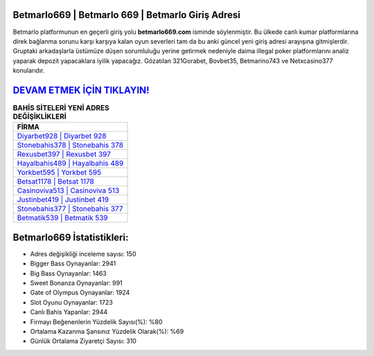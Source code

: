 ﻿Betmarlo669 | Betmarlo 669 | Betmarlo Giriş Adresi
===================================

.. image:: images/betmarlo-giris.jpg
   :width: 600
   
Betmarlo platformunun en geçerli giriş yolu **betmarlo669.com** isminde söylenmiştir. Bu ülkede canlı kumar platformlarına direk bağlanma sorunu karşı karşıya kalan oyun severleri tam da bu anki güncel yeni giriş adresi arayışına gitmişlerdir. Gruptaki arkadaşlarla üstümüze düşen sorumluluğu yerine getirmek nedeniyle daima illegal poker platformlarını analiz yaparak depozit yapacaklara iyilik yapacağız. Gözatılan 321Gorabet, Bovbet35, Betmarino743 ve Netxcasino377 konularıdır.

`DEVAM ETMEK İÇİN TIKLAYIN! <https://cutt.ly/QwVVg2Vk>`_
==============

.. list-table:: **BAHİS SİTELERİ YENİ ADRES DEĞİŞİKLİKLERİ**
   :widths: 100
   :header-rows: 1

   * - FİRMA
   * - `Diyarbet928 | Diyarbet 928 <diyarbet928-diyarbet-928-diyarbet-giris-adresi.html>`_
   * - `Stonebahis378 | Stonebahis 378 <stonebahis378-stonebahis-378-stonebahis-giris-adresi.html>`_
   * - `Rexusbet397 | Rexusbet 397 <rexusbet397-rexusbet-397-rexusbet-giris-adresi.html>`_	 
   * - `Hayalbahis489 | Hayalbahis 489 <hayalbahis489-hayalbahis-489-hayalbahis-giris-adresi.html>`_	 
   * - `Yorkbet595 | Yorkbet 595 <yorkbet595-yorkbet-595-yorkbet-giris-adresi.html>`_ 
   * - `Betsat1178 | Betsat 1178 <betsat1178-betsat-1178-betsat-giris-adresi.html>`_
   * - `Casinoviva513 | Casinoviva 513 <casinoviva513-casinoviva-513-casinoviva-giris-adresi.html>`_	 
   * - `Justinbet419 | Justinbet 419 <justinbet419-justinbet-419-justinbet-giris-adresi.html>`_
   * - `Stonebahis377 | Stonebahis 377 <stonebahis377-stonebahis-377-stonebahis-giris-adresi.html>`_
   * - `Betmatik539 | Betmatik 539 <betmatik539-betmatik-539-betmatik-giris-adresi.html>`_
	 
Betmarlo669 İstatistikleri:
===================================	 
* Adres değişikliği inceleme sayısı: 150
* Bigger Bass Oynayanlar: 2941
* Big Bass Oynayanlar: 1463
* Sweet Bonanza Oynayanlar: 991
* Gate of Olympus Oynayanlar: 1924
* Slot Oyunu Oynayanlar: 1723
* Canlı Bahis Yapanlar: 2944
* Firmayı Beğenenlerin Yüzdelik Sayısı(%): %80
* Ortalama Kazanma Şansınız Yüzdelik Olarak(%): %69
* Günlük Ortalama Ziyaretçi Sayısı: 310
